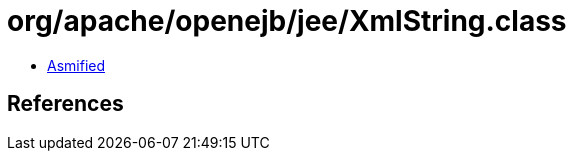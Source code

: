 = org/apache/openejb/jee/XmlString.class

 - link:XmlString-asmified.java[Asmified]

== References

